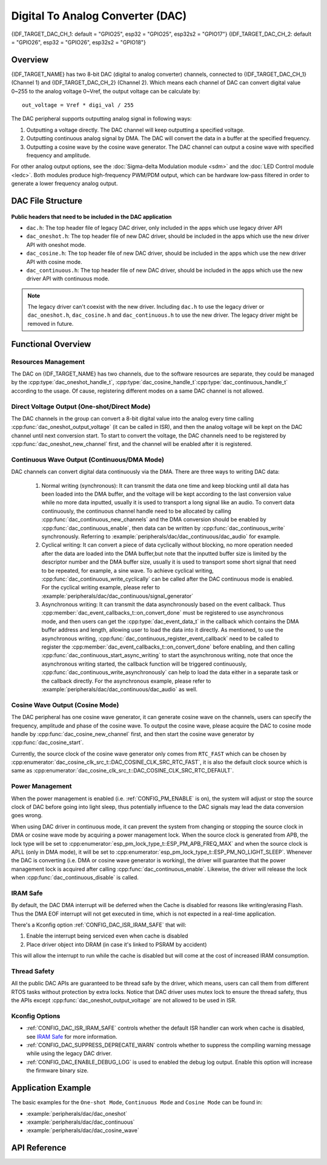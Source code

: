 Digital To Analog Converter (DAC)
=================================

{IDF_TARGET_DAC_CH_1: default = "GPIO25", esp32 = "GPIO25", esp32s2 = "GPIO17"}
{IDF_TARGET_DAC_CH_2: default = "GPIO26", esp32 = "GPIO26", esp32s2 = "GPIO18"}

Overview
--------

{IDF_TARGET_NAME} has two 8-bit DAC (digital to analog converter) channels, connected to {IDF_TARGET_DAC_CH_1} (Channel 1) and {IDF_TARGET_DAC_CH_2} (Channel 2). Which means each channel of DAC can convert digital value 0~255 to the analog voltage 0~Vref, the output voltage can be calculate by::

    out_voltage = Vref * digi_val / 255

The DAC peripheral supports outputting analog signal in following ways:

1. Outputting a voltage directly. The DAC channel will keep outputting a specified voltage.
2. Outputting continuous analog signal by DMA. The DAC will convert the data in a buffer at the specified frequency.
3. Outputting a cosine wave by the cosine wave generator. The DAC channel can output a cosine wave with specified frequency and amplitude.

For other analog output options, see the :doc:`Sigma-delta Modulation module <sdm>` and the :doc:`LED Control module <ledc>`. Both modules produce high-frequency PWM/PDM output, which can be hardware low-pass filtered in order to generate a lower frequency analog output.

DAC File Structure
------------------

.. figure:: ../../../_static/diagrams/dac/dac_file_structure.png
    :align: center
    :alt: DAC file structure


**Public headers that need to be included in the DAC application**

- ``dac.h``: The top header file of legacy DAC driver, only included in the apps which use legacy driver API
- ``dac_oneshot.h``: The top header file of new DAC driver, should be included in the apps which use the new driver API with oneshot mode.
- ``dac_cosine.h``: The top header file of new DAC driver, should be included in the apps which use the new driver API with cosine mode.
- ``dac_continuous.h``: The top header file of new DAC driver, should be included in the apps which use the new driver API with continuous mode.

.. note::

    The legacy driver can't coexist with the new driver. Including ``dac.h`` to use the legacy driver or ``dac_oneshot.h``, ``dac_cosine.h`` and ``dac_continuous.h`` to use the new driver. The legacy driver might be removed in future.

Functional Overview
-------------------

Resources Management
^^^^^^^^^^^^^^^^^^^^

The DAC on {IDF_TARGET_NAME} has two channels, due to the software resources are separate, they could be managed by the :cpp:type:`dac_oneshot_handle_t`, :cpp:type:`dac_cosine_handle_t`:cpp:type:`dac_continuous_handle_t` according to the usage. Of cause, registering different modes on a same DAC channel is not allowed.

Direct Voltage Output (One-shot/Direct Mode)
^^^^^^^^^^^^^^^^^^^^^^^^^^^^^^^^^^^^^^^^^^^^

The DAC channels in the group can convert a 8-bit digital value into the analog every time calling :cpp:func:`dac_oneshot_output_voltage` (it can be called in ISR), and then the analog voltage will be kept on the DAC channel until next conversion start. To start to convert the voltage, the DAC channels need to be registered by :cpp:func:`dac_oneshot_new_channel` first, and the channel will be enabled after it is registered.

Continuous Wave Output (Continuous/DMA Mode)
^^^^^^^^^^^^^^^^^^^^^^^^^^^^^^^^^^^^^^^^^^^^

DAC channels can convert digital data continuously via the DMA. There are three ways to writing DAC data:

    1. Normal writing (synchronous): It can transmit the data one time and keep blocking until all data has been loaded into the DMA buffer, and the voltage will be kept according to the last conversion value while no more data inputted, usually it is used to transport a long signal like an audio. To convert data continuously, the continuous channel handle need to be allocated by calling :cpp:func:`dac_continuous_new_channels` and the DMA conversion should be enabled by :cpp:func:`dac_continuous_enable`, then data can be written by :cpp:func:`dac_continuous_write` synchronously. Referring to :example:`peripherals/dac/dac_continuous/dac_audio` for example.
    2. Cyclical writing: It can convert a piece of data cyclically without blocking, no more operation needed after the data are loaded into the DMA buffer,but note that the inputted buffer size is limited by the descriptor number and the DMA buffer size, usually it is used to transport some short signal that need to be repeated, for example, a sine wave.  To achieve cyclical writing, :cpp:func:`dac_continuous_write_cyclically` can be called after the DAC continuous mode is enabled. For the cyclical writing example, please refer to :example:`peripherals/dac/dac_continuous/signal_generator`
    3. Asynchronous writing: It can transmit the data asynchronously based on the event callback. Thus :cpp:member:`dac_event_callbacks_t::on_convert_done` must be registered to use asynchronous mode, and then users can get the :cpp:type:`dac_event_data_t` in the callback which contains the DMA buffer address and length, allowing user to load the data into it directly. As mentioned, to use the asynchronous writing, :cpp:func:`dac_continuous_register_event_callback` need to be called to register the :cpp:member:`dac_event_callbacks_t::on_convert_done` before enabling, and then calling :cpp:func:`dac_continuous_start_async_writing` to start the asynchronous writing, note that once the asynchronous writing started, the callback function will be triggered continuously, :cpp:func:`dac_continuous_write_asynchronously` can help to load the data either in a separate task or the callback directly. For the asynchronous example, please refer to :example:`peripherals/dac/dac_continuous/dac_audio` as well.

.. only:: esp32

    On ESP32, DAC digital controller can be connected internally to the I2S0 and use its DMA for continuous conversion. Although the DAC only needs 8-bit data for conversion, it has to be left shifted 8 bits (i.e. the high 8 bits in 16-bit slot) to satisfy the I2S communication format. But the driver can help to expand automatically, if you want to expand manually, please disable :ref:`CONFIG_DAC_DMA_AUTO_16BIT_ALIGN` in the menuconfig.

    The clock of DAC digital controller comes from I2S0 as well, so there are two kinds of clock source can be selected:

    - :cpp:enumerator:`dac_continuous_digi_clk_src_t::DAC_DIGI_CLK_SRC_PLL_D2` can support frequency between 19.6 KHz to several MHz. It is the default clock which can also be selected by :cpp:enumerator:`dac_continuous_digi_clk_src_t::DAC_DIGI_CLK_SRC_DEFAULT`.
    - :cpp:enumerator:`dac_continuous_digi_clk_src_t::DAC_DIGI_CLK_SRC_APLL` can support frequency between 648 Hz to several MHz, however, it might be occupied by other peripherals, then it may not provide the required frequency. But it doesn't mean APLL is not available in this case, it can still work as long as it can be divided to the target DAC DMA frequency correctly.

.. only:: esp32s2

    On ESP32-S2, DAC digital controller can be connected internally to the SPI3 and use its DMA for continuous conversion.

    The clock source of DAC digital controller are:

    - :cpp:enumerator:`dac_continuous_digi_clk_src_t::DAC_DIGI_CLK_SRC_APB` can support frequency between 77 Hz to several MHz. It is the default clock which can also be selected by :cpp:enumerator:`dac_continuous_digi_clk_src_t::DAC_DIGI_CLK_SRC_DEFAULT`.
    - :cpp:enumerator:`dac_continuous_digi_clk_src_t::DAC_DIGI_CLK_SRC_APLL` can support frequency between 6 Hz to several MHz, however, it might be occupied by other peripherals, then it may not provide the required frequency. But it doesn't mean APLL is not available in this case, it can still work as long as it can be divided to the target DAC DMA frequency correctly.


Cosine Wave Output (Cosine Mode)
^^^^^^^^^^^^^^^^^^^^^^^^^^^^^^^^

The DAC peripheral has one cosine wave generator, it can generate cosine wave on the channels, users can specify the frequency, amplitude and phase of the cosine wave. To output the cosine wave, please acquire the DAC to cosine mode handle by :cpp:func:`dac_cosine_new_channel` first, and then start the cosine wave generator by :cpp:func:`dac_cosine_start`.

Currently, the source clock of the cosine wave generator only comes from ``RTC_FAST`` which can be chosen by :cpp:enumerator:`dac_cosine_clk_src_t::DAC_COSINE_CLK_SRC_RTC_FAST`, it is also the default clock source which is same as :cpp:enumerator:`dac_cosine_clk_src_t::DAC_COSINE_CLK_SRC_RTC_DEFAULT`.

Power Management
^^^^^^^^^^^^^^^^

When the power management is enabled (i.e. :ref:`CONFIG_PM_ENABLE` is on), the system will adjust or stop the source clock of DAC before going into light sleep, thus potentially influence to the DAC signals may lead the data conversion goes wrong.

When using DAC driver in continuous mode, it can prevent the system from changing or stopping the source clock in DMA or cosine wave mode by acquiring a power management lock. When the source clock is generated from APB, the lock type will be set to :cpp:enumerator:`esp_pm_lock_type_t::ESP_PM_APB_FREQ_MAX` and when the source clock is APLL (only in DMA mode), it will be set to :cpp:enumerator:`esp_pm_lock_type_t::ESP_PM_NO_LIGHT_SLEEP`. Whenever the DAC is converting (i.e. DMA or cosine wave generator is working), the driver will guarantee that the power management lock is acquired after calling :cpp:func:`dac_continuous_enable`. Likewise, the driver will release the lock when :cpp:func:`dac_continuous_disable` is called.

IRAM Safe
^^^^^^^^^

By default, the DAC DMA interrupt will be deferred when the Cache is disabled for reasons like writing/erasing Flash. Thus the DMA EOF interrupt will not get executed in time, which is not expected in a real-time application.

There's a Kconfig option :ref:`CONFIG_DAC_ISR_IRAM_SAFE` that will:

1. Enable the interrupt being serviced even when cache is disabled

2. Place driver object into DRAM (in case it's linked to PSRAM by accident)

This will allow the interrupt to run while the cache is disabled but will come at the cost of increased IRAM consumption.

Thread Safety
^^^^^^^^^^^^^

All the public DAC APIs are guaranteed to be thread safe by the driver, which means, users can call them from different RTOS tasks without protection by extra locks. Notice that DAC driver uses mutex lock to ensure the thread safety, thus the APIs except :cpp:func:`dac_oneshot_output_voltage` are not allowed to be used in ISR.

Kconfig Options
^^^^^^^^^^^^^^^

- :ref:`CONFIG_DAC_ISR_IRAM_SAFE` controls whether the default ISR handler can work when cache is disabled, see `IRAM Safe <#iram-safe>`__ for more information.
- :ref:`CONFIG_DAC_SUPPRESS_DEPRECATE_WARN` controls whether to suppress the compiling warning message while using the legacy DAC driver.
- :ref:`CONFIG_DAC_ENABLE_DEBUG_LOG` is used to enabled the debug log output. Enable this option will increase the firmware binary size.

.. only:: esp32

    - :ref:`CONFIG_DAC_DMA_AUTO_16BIT_ALIGN` will auto expand the 8-bit data to 16-bit data in the driver to satisfy the I2S DMA format.

Application Example
-------------------

The basic examples for the ``One-shot Mode``, ``Continuous Mode`` and ``Cosine Mode`` can be found in:

- :example:`peripherals/dac/dac_oneshot`
- :example:`peripherals/dac/dac_continuous`
- :example:`peripherals/dac/dac_cosine_wave`

API Reference
-------------

.. include-build-file:: inc/dac_oneshot.inc
.. include-build-file:: inc/dac_cosine.inc
.. include-build-file:: inc/dac_continuous.inc
.. include-build-file:: inc/components/driver/include/driver/dac_types.inc
.. include-build-file:: inc/components/hal/include/hal/dac_types.inc
